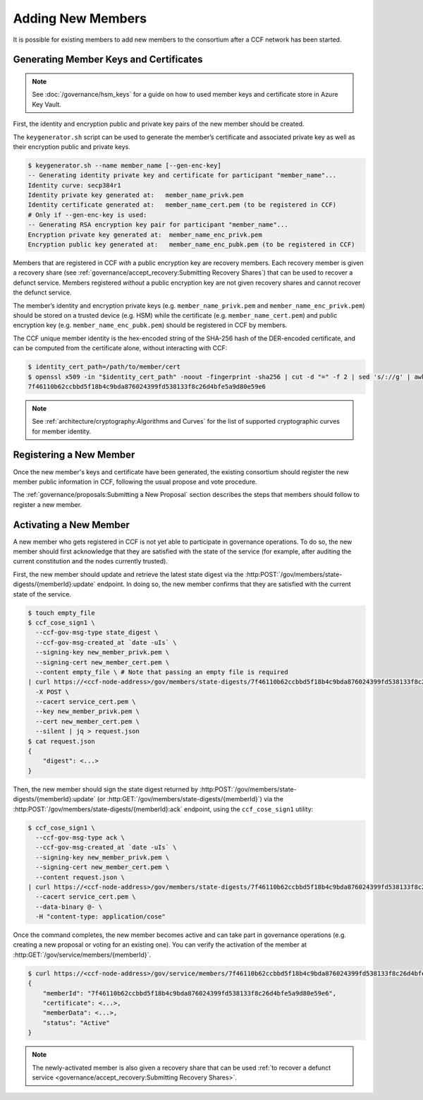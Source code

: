 Adding New Members
==================

It is possible for existing members to add new members to the consortium after a CCF network has been started.

Generating Member Keys and Certificates
---------------------------------------

.. note:: See :doc:`/governance/hsm_keys` for a guide on how to used member keys and certificate store in Azure Key Vault.

First, the identity and encryption public and private key pairs of the new member should be created.

The ``keygenerator.sh`` script can be used to generate the member’s certificate and associated private key as well as their encryption public and private keys.

.. code-block:: bash

    $ keygenerator.sh --name member_name [--gen-enc-key]
    -- Generating identity private key and certificate for participant "member_name"...
    Identity curve: secp384r1
    Identity private key generated at:   member_name_privk.pem
    Identity certificate generated at:   member_name_cert.pem (to be registered in CCF)
    # Only if --gen-enc-key is used:
    -- Generating RSA encryption key pair for participant "member_name"...
    Encryption private key generated at:  member_name_enc_privk.pem
    Encryption public key generated at:   member_name_enc_pubk.pem (to be registered in CCF)

Members that are registered in CCF `with` a public encryption key are recovery members. Each recovery member is given a recovery share (see :ref:`governance/accept_recovery:Submitting Recovery Shares`) that can be used to recover a defunct service. Members registered `without` a public encryption key are not given recovery shares and cannot recover the defunct service.

The member’s identity and encryption private keys (e.g. ``member_name_privk.pem`` and ``member_name_enc_privk.pem``) should be stored on a trusted device (e.g. HSM) while the certificate (e.g. ``member_name_cert.pem``) and public encryption key (e.g. ``member_name_enc_pubk.pem``) should be registered in CCF by members.

The CCF unique member identity is the hex-encoded string of the SHA-256 hash of the DER-encoded certificate, and can be computed from the certificate alone, without interacting with CCF:

.. code-block:: bash

    $ identity_cert_path=/path/to/member/cert
    $ openssl x509 -in "$identity_cert_path" -noout -fingerprint -sha256 | cut -d "=" -f 2 | sed 's/://g' | awk '{print tolower($0)}'
    7f46110b62ccbbd5f18b4c9bda876024399fd538133f8c26d4bfe5a9d80e59e6

.. note:: See :ref:`architecture/cryptography:Algorithms and Curves` for the list of supported cryptographic curves for member identity.

Registering a New Member
------------------------

Once the new member's keys and certificate have been generated, the existing consortium should register the new member public information in CCF, following the usual propose and vote procedure.

The :ref:`governance/proposals:Submitting a New Proposal` section describes the steps that members should follow to register a new member.

Activating a New Member
-----------------------

A new member who gets registered in CCF is not yet able to participate in governance operations. To do so, the new member should first acknowledge that they are satisfied with the state of the service (for example, after auditing the current constitution and the nodes currently trusted).

First, the new member should update and retrieve the latest state digest via the :http:POST:`/gov/members/state-digests/{memberId}:update` endpoint. In doing so, the new member confirms that they are satisfied with the current state of the service.

.. code-block:: bash

    $ touch empty_file
    $ ccf_cose_sign1 \
      --ccf-gov-msg-type state_digest \
      --ccf-gov-msg-created_at `date -uIs` \
      --signing-key new_member_privk.pem \
      --signing-cert new_member_cert.pem \
      --content empty_file \ # Note that passing an empty file is required
    | curl https://<ccf-node-address>/gov/members/state-digests/7f46110b62ccbbd5f18b4c9bda876024399fd538133f8c26d4bfe5a9d80e59e6:update?api-version=2023-06-01-preview \
      -X POST \
      --cacert service_cert.pem \
      --key new_member_privk.pem \
      --cert new_member_cert.pem \
      --silent | jq > request.json
    $ cat request.json
    {
        "digest": <...>
    }


Then, the new member should sign the state digest returned by :http:POST:`/gov/members/state-digests/{memberId}:update` (or :http:GET:`/gov/members/state-digests/{memberId}`) via the :http:POST:`/gov/members/state-digests/{memberId}:ack` endpoint, using the ``ccf_cose_sign1`` utility:

.. code-block:: bash

    $ ccf_cose_sign1 \
      --ccf-gov-msg-type ack \
      --ccf-gov-msg-created_at `date -uIs` \
      --signing-key new_member_privk.pem \
      --signing-cert new_member_cert.pem \
      --content request.json \
    | curl https://<ccf-node-address>/gov/members/state-digests/7f46110b62ccbbd5f18b4c9bda876024399fd538133f8c26d4bfe5a9d80e59e6:ack?api-version=2023-06-01-preview \
      --cacert service_cert.pem \
      --data-binary @- \
      -H "content-type: application/cose"

Once the command completes, the new member becomes active and can take part in governance operations (e.g. creating a new proposal or voting for an existing one). You can verify the activation of the member at :http:GET:`/gov/service/members/{memberId}`.

.. code-block:: bash

    $ curl https://<ccf-node-address>/gov/service/members/7f46110b62ccbbd5f18b4c9bda876024399fd538133f8c26d4bfe5a9d80e59e6?api-version=2023-06-01-preview?api-version=2023-06-01-preview --silent | jq
    {
        "memberId": "7f46110b62ccbbd5f18b4c9bda876024399fd538133f8c26d4bfe5a9d80e59e6",
        "certificate": <...>,
        "memberData": <...>,
        "status": "Active"
    }

.. note:: The newly-activated member is also given a recovery share that can be used :ref:`to recover a defunct service <governance/accept_recovery:Submitting Recovery Shares>`.
